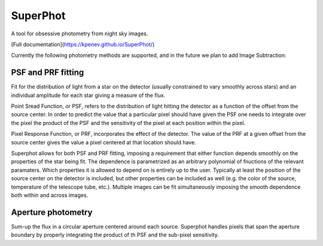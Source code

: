 SuperPhot
=========

A tool for obsessive photometry from night sky images.

[Full documentation](https://kpenev.github.io/SuperPhot/)

Currently the following photometry methods are supported, and in the future we
plan to add Image Subtraction:

PSF and PRF fitting
-------------------

Fit for the distribution of light from a star on the detector (usually
constrained to vary smoothly across stars) and an individual amplitude for each
star giving a measure of the flux.

Point Sread Function, or PSF, refers to the distribution of light hitting the
detector as a function of the offset from the source center. In order to predict
the value that a particular pixel should have given the PSF one needs to
integrate over the pixel the product of the PSF and the sensitivity of the pixel
at each position within the pixel.

Pixel Response Function, or PRF, incorporates the effect of the detector. The
value of the PRF at a given offset from the source center gives the value a
pixel centered at that location should have. 

Superphot allows for both PSF and PRF fitting, imposing a requirement that
either function depends smoothly on the properties of the star being fit. The
dependence is parametrized as an arbitrary polynomial of fnuctions of the
relevant paramaters. Which properties it is allowed to depend on is entirely up
to the user. Typically at least the position of the source center on the
detector is included, but other properties can be included as well (e.g. the
color of the source, temperature of the telescope tube, etc.). Multiple images
can be fit simultaneously imposing the smooth dependence both within and across
images.

Aperture photometry
-------------------

Sum-up the flux in a circular aperture centered around each source. Superphot
handles pixels that span the aperture boundary by properly integrating the
product of th PSF and the sub-pixel sensitivity.
